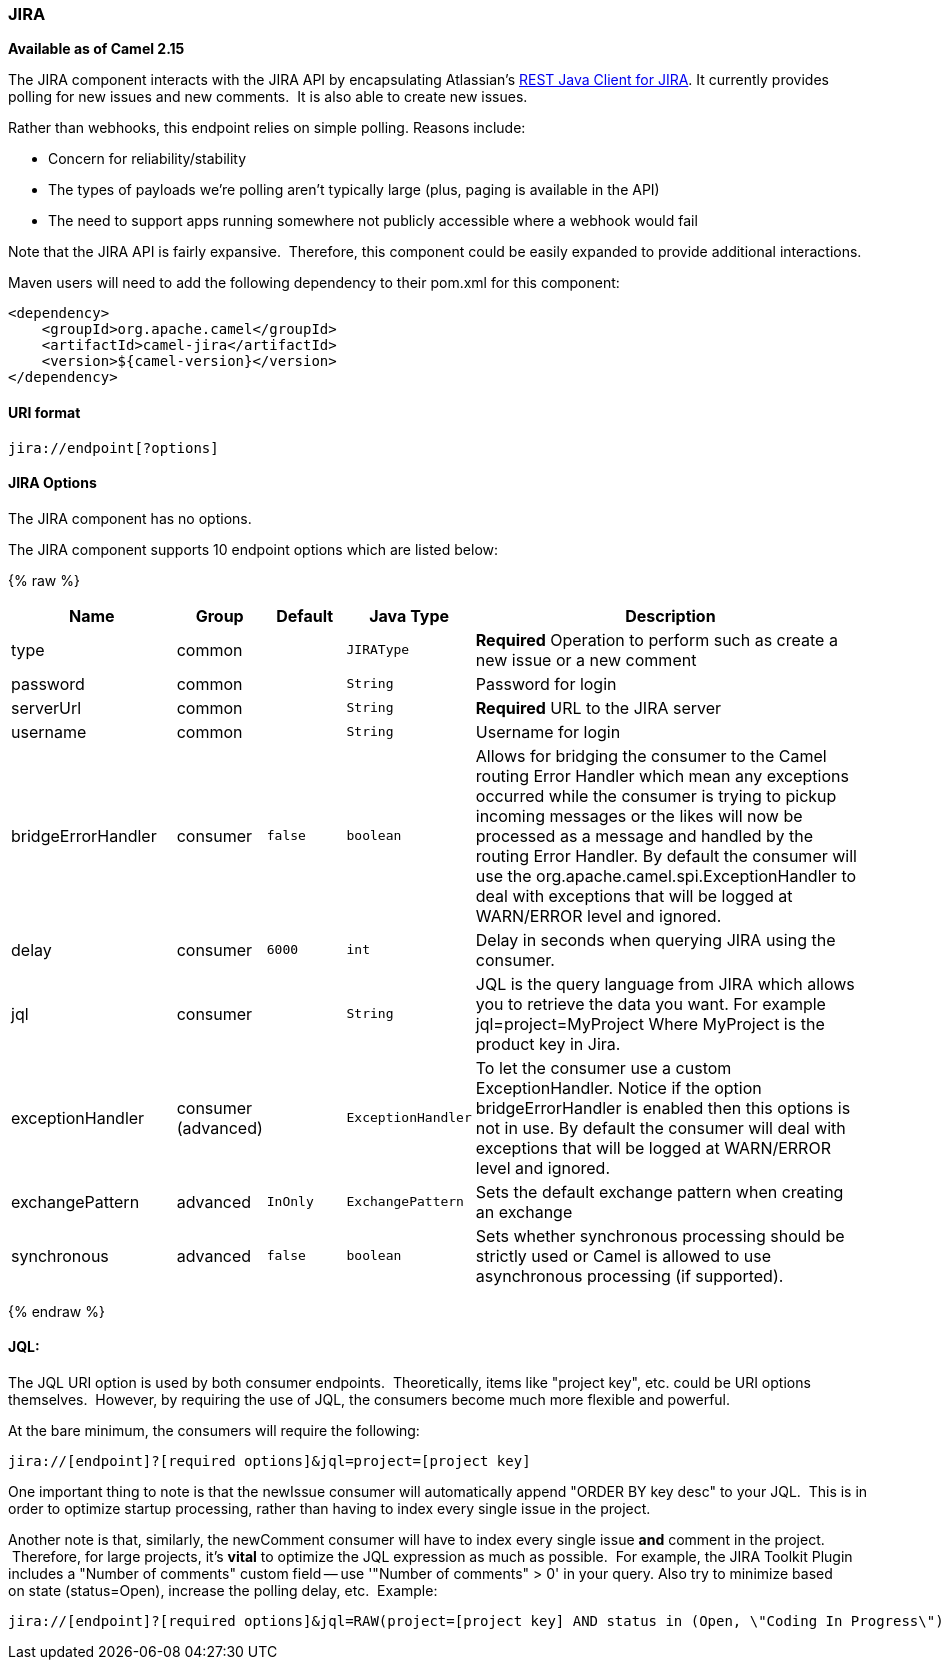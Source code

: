 [[JIRA-JIRA]]
JIRA
~~~~

*Available as of Camel 2.15*

The JIRA component interacts with the JIRA API by encapsulating
Atlassian's https://marketplace.atlassian.com/plugins/com.atlassian.jira.jira-rest-java-client[REST
Java Client for JIRA]. It currently provides polling for new issues and
new comments.  It is also able to create new issues.

Rather than webhooks, this endpoint relies on simple polling. Reasons
include:

* Concern for reliability/stability
* The types of payloads we're polling aren't typically large (plus,
paging is available in the API)
* The need to support apps running somewhere not publicly accessible
where a webhook would fail

Note that the JIRA API is fairly expansive.  Therefore, this component
could be easily expanded to provide additional interactions.

Maven users will need to add the following dependency to their pom.xml
for this component:

[source,xml]
---------------------------------------
<dependency>
    <groupId>org.apache.camel</groupId>
    <artifactId>camel-jira</artifactId>
    <version>${camel-version}</version>
</dependency>
---------------------------------------

[[JIRA-URIformat]]
URI format
^^^^^^^^^^

[source,text]
-------------------------
jira://endpoint[?options]
-------------------------

[[JIRA-Options:]]
JIRA Options
^^^^^^^^^^^^^


// component options: START
The JIRA component has no options.
// component options: END




// endpoint options: START
The JIRA component supports 10 endpoint options which are listed below:

{% raw %}
[width="100%",cols="2,1,1m,1m,5",options="header"]
|=======================================================================
| Name | Group | Default | Java Type | Description
| type | common |  | JIRAType | *Required* Operation to perform such as create a new issue or a new comment
| password | common |  | String | Password for login
| serverUrl | common |  | String | *Required* URL to the JIRA server
| username | common |  | String | Username for login
| bridgeErrorHandler | consumer | false | boolean | Allows for bridging the consumer to the Camel routing Error Handler which mean any exceptions occurred while the consumer is trying to pickup incoming messages or the likes will now be processed as a message and handled by the routing Error Handler. By default the consumer will use the org.apache.camel.spi.ExceptionHandler to deal with exceptions that will be logged at WARN/ERROR level and ignored.
| delay | consumer | 6000 | int | Delay in seconds when querying JIRA using the consumer.
| jql | consumer |  | String | JQL is the query language from JIRA which allows you to retrieve the data you want. For example jql=project=MyProject Where MyProject is the product key in Jira.
| exceptionHandler | consumer (advanced) |  | ExceptionHandler | To let the consumer use a custom ExceptionHandler. Notice if the option bridgeErrorHandler is enabled then this options is not in use. By default the consumer will deal with exceptions that will be logged at WARN/ERROR level and ignored.
| exchangePattern | advanced | InOnly | ExchangePattern | Sets the default exchange pattern when creating an exchange
| synchronous | advanced | false | boolean | Sets whether synchronous processing should be strictly used or Camel is allowed to use asynchronous processing (if supported).
|=======================================================================
{% endraw %}
// endpoint options: END



[[JIRA-JQL:]]
JQL:
^^^^

The JQL URI option is used by both consumer endpoints.  Theoretically,
items like "project key", etc. could be URI options themselves.
 However, by requiring the use of JQL, the consumers become much more
flexible and powerful.

At the bare minimum, the consumers will require the following:

[source,text]
--------------------------------------------------------------
jira://[endpoint]?[required options]&jql=project=[project key]
--------------------------------------------------------------

One important thing to note is that the newIssue consumer will
automatically append "ORDER BY key desc" to your JQL.  This is in order
to optimize startup processing, rather than having to index every single
issue in the project.

Another note is that, similarly, the newComment consumer will have to
index every single issue *and* comment in the project.  Therefore, for
large projects, it's *vital* to optimize the JQL expression as much as
possible.  For example, the JIRA Toolkit Plugin includes a "Number of
comments" custom field -- use '"Number of comments" > 0' in your query.
Also try to minimize based on state (status=Open), increase the polling
delay, etc.  Example:

[source,text]
----------------------------------------------------------------------------------------------------------------------------------------------
jira://[endpoint]?[required options]&jql=RAW(project=[project key] AND status in (Open, \"Coding In Progress\") AND \"Number of comments\">0)"
----------------------------------------------------------------------------------------------------------------------------------------------
